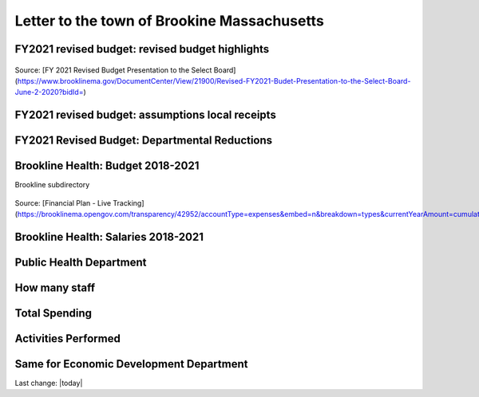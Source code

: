 Letter to the town of Brookine Massachusetts
=============================================

FY2021 revised budget: revised budget highlights  
-------------------------------------------------

.. figure:: assets/FY2021-revised-budget-revised-budget-highlights.png
  :width: 80 %
  :alt:  FY2021-revised-budget-revised-budget-highlights

Source: [FY 2021 Revised Budget Presentation to the Select Board](https://www.brooklinema.gov/DocumentCenter/View/21900/Revised-FY2021-Budet-Presentation-to-the-Select-Board-June-2-2020?bidId=)

FY2021 revised budget: assumptions local receipts  
-------------------------------------------------

.. figure:: assets/FY2021-revised-budget-assumptions-local-receipts.png
  :width: 80 %
  :alt:  FY2021-revised-budget-assumptions-local-receipts

FY2021 Revised Budget: Departmental Reductions  
-------------------------------------------------

.. figure:: assets/FY2021-revised-budget-dept-reductions.png
  :width: 80 %
  :alt:  FY2021-revised-budget-dept-reductions

Brookline Health: Budget 2018-2021  
-------------------------------------------------

Brookline subdirectory

.. figure:: assets/Brookline-Health-Budget-2018-2021.png
  :width: 80 %
  :alt:  Brookline-Health-Budget-2018-2021

Source: [Financial Plan - Live Tracking](https://brooklinema.opengov.com/transparency/42952/accountType=expenses&embed=n&breakdown=types&currentYearAmount=cumulative&currentYearPeriod=years&graph=bar&legendSort=coa&month=2&proration=false&saved_view=141455&selection=48FF762B5E4BCEF083F472B45A84F80F&projections=null&projectionType=null&highlighting=null&highlightingVariance=null&year=2020&selectedDataSetIndex=null&fiscal_start=earliest&fiscal_end=latest)

Brookline Health: Salaries 2018-2021  
-------------------------------------------------

.. figure:: assets/Brookline-Health-Salaries-2018-2021.png
  :width: 80 %
  :alt:  Brookline-Health-Salaries-2018-2021


Public Health Department
-------------------------
  
How many staff  
------------------------------------------------------------------------------
  
Total Spending  
------------------------------------------------------------------------------
  
Activities Performed  
------------------------------------------------------------------------------
  
Same for Economic Development Department  
------------------------------------------------------------------------------
  

Last change: |today|
